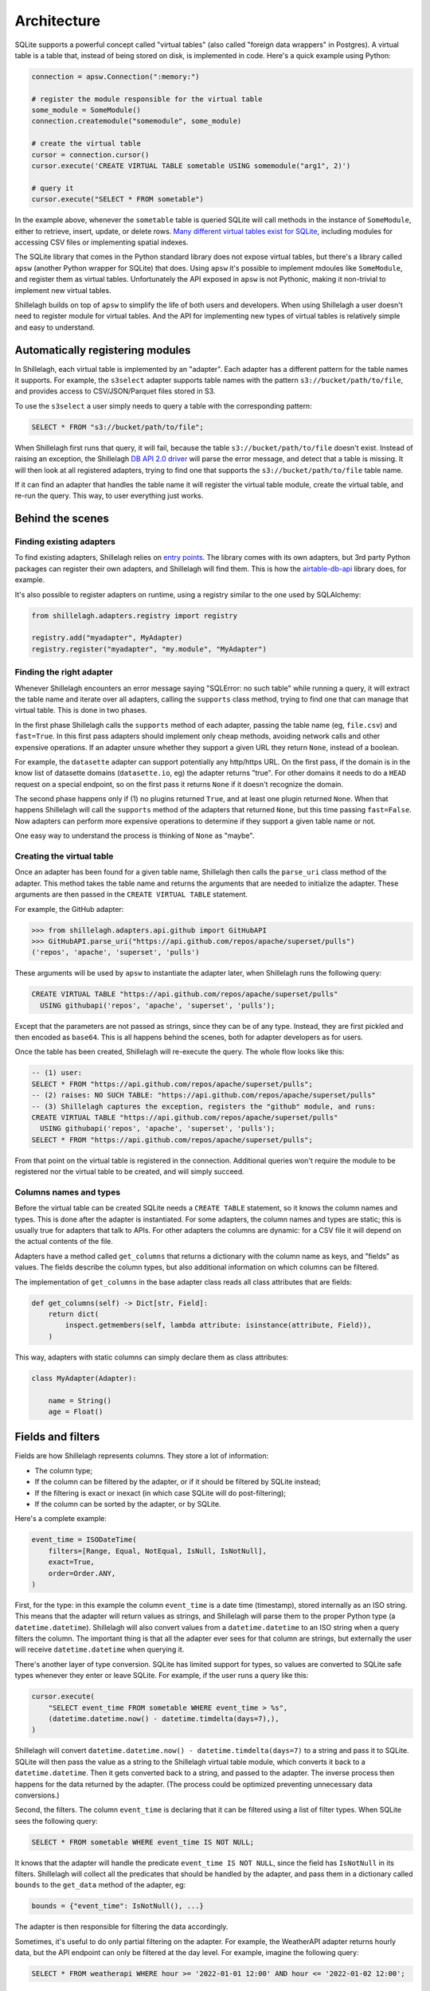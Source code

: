 ============
Architecture
============

SQLite supports a powerful concept called "virtual tables" (also called "foreign data wrappers" in Postgres). A virtual table is a table that, instead of being stored on disk, is implemented in code. Here's a quick example using Python:

.. code-block:: python

    connection = apsw.Connection(":memory:")

    # register the module responsible for the virtual table
    some_module = SomeModule()
    connection.createmodule("somemodule", some_module)

    # create the virtual table
    cursor = connection.cursor()
    cursor.execute('CREATE VIRTUAL TABLE sometable USING somemodule("arg1", 2)')

    # query it
    cursor.execute("SELECT * FROM sometable")

In the example above, whenever the ``sometable`` table is queried SQLite will call methods in the instance of ``SomeModule``, either to retrieve, insert, update, or delete rows. `Many different virtual tables exist for SQLite <https://www.sqlite.org/vtablist.html>`_, including modules for accessing CSV files or implementing spatial indexes.

The SQLite library that comes in the Python standard library does not expose virtual tables, but there's a library called ``apsw`` (another Python wrapper for SQLite) that does. Using ``apsw`` it's possible to implement mdoules like ``SomeModule``, and register them as virtual tables. Unfortunately the API exposed in ``apsw`` is not Pythonic, making it non-trivial to implement new virtual tables.

Shillelagh builds on top of ``apsw`` to simplify the life of both users and developers. When using Shillelagh a user doesn't need to register module for virtual tables. And the API for implementing new types of virtual tables is relatively simple and easy to understand.

Automatically registering modules
=================================

In Shillelagh, each virtual table is implemented by an "adapter". Each adapter has a different pattern for the table names it supports. For example, the ``s3select`` adapter supports table names with the pattern ``s3://bucket/path/to/file``, and provides access to CSV/JSON/Parquet files stored in S3.

To use the ``s3select`` a user simply needs to query a table with the corresponding pattern:

.. code-block:: sql

    SELECT * FROM "s3://bucket/path/to/file";

When Shillelagh first runs that query, it will fail, because the table ``s3://bucket/path/to/file`` doesn't exist. Instead of raising an exception, the Shillelagh `DB API 2.0 driver <https://peps.python.org/pep-0249/>`_ will parse the error message, and detect that a table is missing. It will then look at all registered adapters, trying to find one that supports the ``s3://bucket/path/to/file`` table name.

If it can find an adapter that handles the table name it will register the virtual table module, create the virtual table, and re-run the query. This way, to user everything just works.

Behind the scenes
=================

Finding existing adapters
~~~~~~~~~~~~~~~~~~~~~~~~~

To find existing adapters, Shillelagh relies on `entry points <https://packaging.python.org/en/latest/specifications/entry-points/>`_. The library comes with its own adapters, but 3rd party Python packages can register their own adapters, and Shillelagh will find them. This is how the `airtable-db-api <https://github.com/cancan101/airtable-db-api/blob/218713cf70b026b731f9dc27a4a3a9ed659291cc/setup.py#L108-L110>`_ library does, for example.

It's also possible to register adapters on runtime, using a registry similar to the one used by SQLAlchemy:

.. code-block:: python

    from shillelagh.adapters.registry import registry

    registry.add("myadapter", MyAdapter)
    registry.register("myadapter", "my.module", "MyAdapter")

Finding the right adapter
~~~~~~~~~~~~~~~~~~~~~~~~~

Whenever Shillelagh encounters an error message saying "SQLError: no such table" while running a query, it will extract the table name and iterate over all adapters, calling the ``supports`` class method, trying to find one that can manage that virtual table. This is done in two phases.

In the first phase Shillelagh calls the ``supports`` method of each adapter, passing the table name (eg, ``file.csv``) and ``fast=True``. In this first pass adapters should implement only cheap methods, avoiding network calls and other expensive operations. If an adapter unsure whether they support a given URL they return ``None``, instead of a boolean.

For example, the ``datasette`` adapter can support potentially any http/https URL. On the first pass, if the domain is in the know list of datasette domains (``datasette.io``, eg) the adapter returns "true". For other domains it needs to do a ``HEAD`` request on a special endpoint, so on the first pass it returns ``None`` if it doesn't recognize the domain.

The second phase happens only if (1) no plugins returned ``True``, and at least one plugin returned ``None``. When that happens Shillelagh will call the ``supports`` method of the adapters that returned ``None``, but this time passing ``fast=False``. Now adapters can perform more expensive operations to determine if they support a given table name or not.

One easy way to understand the process is thinking of ``None`` as "maybe".

Creating the virtual table
~~~~~~~~~~~~~~~~~~~~~~~~~~

Once an adapter has been found for a given table name, Shillelagh then calls the ``parse_uri`` class method of the adapter. This method takes the table name and returns the arguments that are needed to initialize the adapter. These arguments are then passed in the ``CREATE VIRTUAL TABLE`` statement.

For example, the GitHub adapter:

.. code-block:: python

   >>> from shillelagh.adapters.api.github import GitHubAPI
   >>> GitHubAPI.parse_uri("https://api.github.com/repos/apache/superset/pulls")
   ('repos', 'apache', 'superset', 'pulls')

These arguments will be used by ``apsw`` to instantiate the adapter later, when Shillelagh runs the following query:

.. code-block:: sql

    CREATE VIRTUAL TABLE "https://api.github.com/repos/apache/superset/pulls"
      USING githubapi('repos', 'apache', 'superset', 'pulls');

Except that the parameters are not passed as strings, since they can be of any type. Instead, they are first pickled and then encoded as ``base64``. This is all happens behind the scenes, both for adapter developers as for users.

Once the table has been created, Shillelagh will re-execute the query. The whole flow looks like this:

.. code-block:: sql

    -- (1) user:
    SELECT * FROM "https://api.github.com/repos/apache/superset/pulls";
    -- (2) raises: NO SUCH TABLE: "https://api.github.com/repos/apache/superset/pulls"
    -- (3) Shillelagh captures the exception, registers the "github" module, and runs:
    CREATE VIRTUAL TABLE "https://api.github.com/repos/apache/superset/pulls"
      USING githubapi('repos', 'apache', 'superset', 'pulls');
    SELECT * FROM "https://api.github.com/repos/apache/superset/pulls";

From that point on the virtual table is registered in the connection. Additional queries won't require the module to be registered nor the virtual table to be created, and will simply succeed.

Columns names and types
~~~~~~~~~~~~~~~~~~~~~~~

Before the virtual table can be created SQLite needs a ``CREATE TABLE`` statement, so it knows the column names and types. This is done after the adapter is instantiated. For some adapters, the column names and types are static; this is usually true for adapters that talk to APIs. For other adapters the columns are dynamic: for a CSV file it will depend on the actual contents of the file.

Adapters have a method called ``get_columns`` that returns a dictionary with the column name as keys, and "fields" as values. The fields describe the column types, but also additional information on which columns can be filtered.

The implementation of ``get_columns`` in the base adapter class reads all class attributes that are fields:

.. code-block:: python

    def get_columns(self) -> Dict[str, Field]:
        return dict(
            inspect.getmembers(self, lambda attribute: isinstance(attribute, Field)),
        )

This way, adapters with static columns can simply declare them as class attributes:

.. code-block:: python

    class MyAdapter(Adapter):

        name = String()
        age = Float()

Fields and filters
==================

Fields are how Shillelagh represents columns. They store a lot of information:

- The column type;
- If the column can be filtered by the adapter, or if it should be filtered by SQLite instead;
- If the filtering is exact or inexact (in which case SQLite will do post-filtering);
- If the column can be sorted by the adapter, or by SQLite.

Here's a complete example:

.. code-block:: python

    event_time = ISODateTime(
        filters=[Range, Equal, NotEqual, IsNull, IsNotNull],
        exact=True,
        order=Order.ANY,
    )

First, for the type: in this example the column ``event_time`` is a date time (timestamp), stored internally as an ISO string. This means that the adapter will return values as strings, and Shillelagh will parse them to the proper Python type (a ``datetime.datetime``). Shillelagh will also convert values from a ``datetime.datetime`` to an ISO string when a query filters the column. The important thing is that all the adapter ever sees for that column are strings, but externally the user will receive ``datetime.datetime`` when querying it.

There's another layer of type conversion. SQLite has limited support for types, so values are converted to SQLite safe types whenever they enter or leave SQLite. For example, if the user runs a query like this:

.. code-block:: python

    cursor.execute(
        "SELECT event_time FROM sometable WHERE event_time > %s", 
        (datetime.datetime.now() - datetime.timdelta(days=7),),
    )

Shillelagh will convert ``datetime.datetime.now() - datetime.timdelta(days=7)`` to a string and pass it to SQLite. SQLite will then pass the value as a string to the Shillelagh virtual table module, which converts it back to a ``datetime.datetime``. Then it gets converted back to a string, and passed to the adapter. The inverse process then happens for the data returned by the adapter. (The process could be optimized preventing unnecessary data conversions.)

Second, the filters. The column ``event_time`` is declaring that it can be filtered using a list of filter types. When SQLite sees the following query:

.. code-block:: sql

    SELECT * FROM sometable WHERE event_time IS NOT NULL;

It knows that the adapter will handle the predicate ``event_time IS NOT NULL``, since the field has ``IsNotNull`` in its filters. Shillelagh will collect all the predicates that should be handled by the adapter, and pass them in a dictionary called ``bounds`` to the ``get_data`` method of the adapter, eg:

.. code-block:: python

    bounds = {"event_time": IsNotNull(), ...}

The adapter is then responsible for filtering the data accordingly.

Sometimes, it's useful to do only partial filtering on the adapter. For example, the WeatherAPI adapter returns hourly data, but the API endpoint can only be filtered at the day level. For example, imagine the following query:

.. code-block:: sql

    SELECT * FROM weatherapi WHERE hour >= '2022-01-01 12:00' AND hour <= '2022-01-02 12:00';

This requires the adapter to fetch data for 2 full days, 2022-01-01 and 2022-01-02. It would then need to narrow down the data returned from the API endpoint to only those values between noon on both days. There is an easier way, though: the adapter can simply return all the data for those 2 days, and declare the filtering as "inexact", using the ``exact=False`` argument. This way the adapter does an initial coarse filtering to the day level, greatly reducing the amount of data that needs to be fetched, but the fine filtering is done by SQLite after the data is returned by the adapter.

Finally, we have the order. In this example the field ``event_time`` has ``order=Order.ANY``, which means that SQLite can request the data in any order and the adapter will fulfill the request, ie, the adapter is responsible for sorting the data.

If the data is presorted the column can be declared with a static sorting, eg, ``order=Order.ASCENDING`` or ``order=Order.DESCENDING``. When that happens, SQLite won't sort the data if it matches the requests sorting order. Finally, fields can also have ``order=Order.NONE``, which means that SQLite will always be responsible for sorting the data.

Limit and offset
================

There are 2 additional filters that are not tied to specific columns: ``LIMIT`` and ``OFFSET``. Adapters declare support for limit/offset via class attributes that default to ``False`` in the base class:

.. code-block:: python

    class MyAdapter(Adapter):

        supports_limit = True
        supports_offset = True

When an adapter supports them, any relevant values of limit and offset are passed as optional integers to the adapter's ``get_data`` method. The adapter is then responsible for applying the offset and limit before returning the data. Note that SQLite will still ensure that the limit is met; if an adapter returns with support for ``LIMIT`` returns more data than it should SQLite will drop the excess data.

Safe adapters
=============

Adapters have a boolean class attribute ``safe``. Adapters that have access to the filesystem should be marked as unsafe. This allows users to use Shillelagh in shared environments safely. Shillelagh also comes with a special SQLAlchemy dialect ``shillelagh+safe://`` that will only load safe plugins.

Writing adapters
================

The simplest adapter for Shillelagh has no filterable nor sortable columns, and doesn't support limit nor offset. This means that the adapter returns all the data for every request, leaving the filtering, sorting, limit, and offset to SQLite. On the other hand the most efficient adapter for Shillelagh implements all the data processing, returning the data exactly as it is needed.
